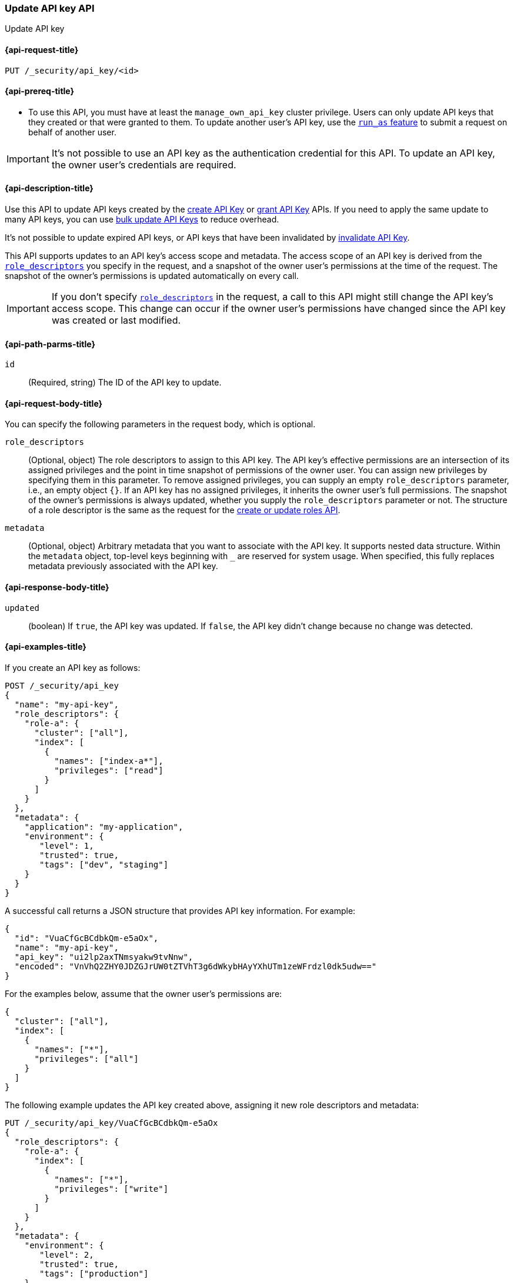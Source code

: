 [role="xpack"]
[[security-api-update-api-key]]
=== Update API key API

++++
<titleabbrev>Update API key</titleabbrev>
++++

[[security-api-update-api-key-request]]
==== {api-request-title}

`PUT /_security/api_key/<id>`

[[security-api-update-api-key-prereqs]]
==== {api-prereq-title}

* To use this API, you must have at least the `manage_own_api_key` cluster privilege.
Users can only update API keys that they created or that were granted to them.
To update another user's API key, use the <<run-as-privilege,`run_as` feature>>
to submit a request on behalf of another user.

IMPORTANT: It's not possible to use an API key as the authentication credential for this API.
To update an API key, the owner user's credentials are required.

[[security-api-update-api-key-desc]]
==== {api-description-title}

Use this API to update API keys created by the <<security-api-create-api-key,create API Key>> or <<security-api-grant-api-key,grant API Key>> APIs.
If you need to apply the same update to many API keys, you can use <<security-api-bulk-update-api-keys,bulk update API Keys>> to reduce overhead.

It's not possible to update expired API keys, or API keys that have been invalidated by <<security-api-invalidate-api-key,invalidate API Key>>.

This API supports updates to an API key's access scope and metadata.
The access scope of an API key is derived from the <<security-api-update-api-key-api-key-role-descriptors,`role_descriptors`>> you specify in the request, and a snapshot of the owner user's permissions at the time of the request.
The snapshot of the owner's permissions is updated automatically on every call.

[IMPORTANT]
====
If you don't specify <<security-api-update-api-key-api-key-role-descriptors,`role_descriptors`>> in the request, a call to this API might still change the API key's access scope.
This change can occur if the owner user's permissions have changed since the API key was created or last modified.
====

[[security-api-update-api-key-path-params]]
==== {api-path-parms-title}

`id`::
(Required, string) The ID of the API key to update.

[[security-api-update-api-key-request-body]]
==== {api-request-body-title}

You can specify the following parameters in the request body, which is optional.

[[security-api-update-api-key-api-key-role-descriptors]]
`role_descriptors`::
(Optional, object) The role descriptors to assign to this API key.
The API key's effective permissions are an intersection of its assigned privileges and the point in time snapshot of permissions of the owner user.
You can assign new privileges by specifying them in this parameter.
To remove assigned privileges, you can supply an empty `role_descriptors` parameter, i.e., an empty object `{}`.
If an API key has no assigned privileges, it inherits the owner user's full permissions.
The snapshot of the owner's permissions is always updated, whether you supply the `role_descriptors` parameter or not.
The structure of a role descriptor is the same as the request for the <<security-api-put-role, create or update roles API>>.

`metadata`::
(Optional, object) Arbitrary metadata that you want to associate with the API key.
It supports nested data structure.
Within the `metadata` object, top-level keys beginning with `_` are reserved for system usage.
When specified, this fully replaces metadata previously associated with the API key.

[[security-api-update-api-key-response-body]]
==== {api-response-body-title}

`updated`::
(boolean) If `true`, the API key was updated.
If `false`, the API key didn't change because no change was detected.

[[security-api-update-api-key-example]]
==== {api-examples-title}

If you create an API key as follows:

[source,console]
------------------------------------------------------------
POST /_security/api_key
{
  "name": "my-api-key",
  "role_descriptors": {
    "role-a": {
      "cluster": ["all"],
      "index": [
        {
          "names": ["index-a*"],
          "privileges": ["read"]
        }
      ]
    }
  },
  "metadata": {
    "application": "my-application",
    "environment": {
       "level": 1,
       "trusted": true,
       "tags": ["dev", "staging"]
    }
  }
}
------------------------------------------------------------

A successful call returns a JSON structure that provides API key information.
For example:

[source,console-result]
--------------------------------------------------
{
  "id": "VuaCfGcBCdbkQm-e5aOx",
  "name": "my-api-key",
  "api_key": "ui2lp2axTNmsyakw9tvNnw",
  "encoded": "VnVhQ2ZHY0JDZGJrUW0tZTVhT3g6dWkybHAyYXhUTm1zeWFrdzl0dk5udw=="
}
--------------------------------------------------
// TESTRESPONSE[s/VuaCfGcBCdbkQm-e5aOx/$body.id/]
// TESTRESPONSE[s/ui2lp2axTNmsyakw9tvNnw/$body.api_key/]
// TESTRESPONSE[s/VnVhQ2ZHY0JDZGJrUW0tZTVhT3g6dWkybHAyYXhUTm1zeWFrdzl0dk5udw==/$body.encoded/]

For the examples below, assume that the owner user's permissions are:

[[security-api-update-api-key-examples-user-permissions]]
[source,js]
--------------------------------------------------
{
  "cluster": ["all"],
  "index": [
    {
      "names": ["*"],
      "privileges": ["all"]
    }
  ]
}
--------------------------------------------------
// NOTCONSOLE

The following example updates the API key created above, assigning it new role descriptors and metadata:

[source,console]
----
PUT /_security/api_key/VuaCfGcBCdbkQm-e5aOx
{
  "role_descriptors": {
    "role-a": {
      "index": [
        {
          "names": ["*"],
          "privileges": ["write"]
        }
      ]
    }
  },
  "metadata": {
    "environment": {
       "level": 2,
       "trusted": true,
       "tags": ["production"]
    }
  }
}
----
// TEST[s/VuaCfGcBCdbkQm-e5aOx/\${body.id}/]
// TEST[continued]

A successful call returns a JSON structure indicating that the API key was updated:

[source,console-result]
----
{
  "updated": true
}
----

The API key's effective permissions after the update will be the intersection of the supplied role descriptors and the <<security-api-update-api-key-examples-user-permissions, owner user's permissions>>:

[source,js]
--------------------------------------------------
{
  "index": [
    {
      "names": ["*"],
      "privileges": ["write"]
    }
  ]
}
--------------------------------------------------
// NOTCONSOLE

The following example removes the API key's previously assigned permissions, making it inherit the owner user's full permissions.

[source,console]
----
PUT /_security/api_key/VuaCfGcBCdbkQm-e5aOx
{
  "role_descriptors": {}
}
----
// TEST[skip:api key id not available anymore]

Which returns the response:

[source,console-result]
----
{
  "updated": true
}
----

The API key's effective permissions after the update will the same as the <<security-api-update-api-key-examples-user-permissions, owner user's>>:

[source,js]
--------------------------------------------------
{
  "cluster": ["all"],
  "index": [
    {
      "names": ["*"],
      "privileges": ["all"]
    }
  ]
}
--------------------------------------------------
// NOTCONSOLE

For the next example, assume that the owner user's permissions have changed from <<security-api-update-api-key-examples-user-permissions, the original permissions>> to:

[source,js]
--------------------------------------------------
{
  "cluster": ["manage_security"],
  "index": [
    {
      "names": ["*"],
      "privileges": ["read"]
    }
  ]
}
--------------------------------------------------
// NOTCONSOLE

The following request auto-updates the snapshot of the user's permissions associated with the API key:

[source,console]
----
PUT /_security/api_key/VuaCfGcBCdbkQm-e5aOx
----
// TEST[skip:api key id not available anymore]

Which returns the response:

[source,console-result]
----
{
  "updated": true
}
----

Resulting in the following effective permissions for the API key:

[source,js]
--------------------------------------------------
{
  "cluster": ["manage_security"],
  "index": [
    {
      "names": ["*"],
      "privileges": ["read"]
    }
  ]
}
--------------------------------------------------
// NOTCONSOLE
